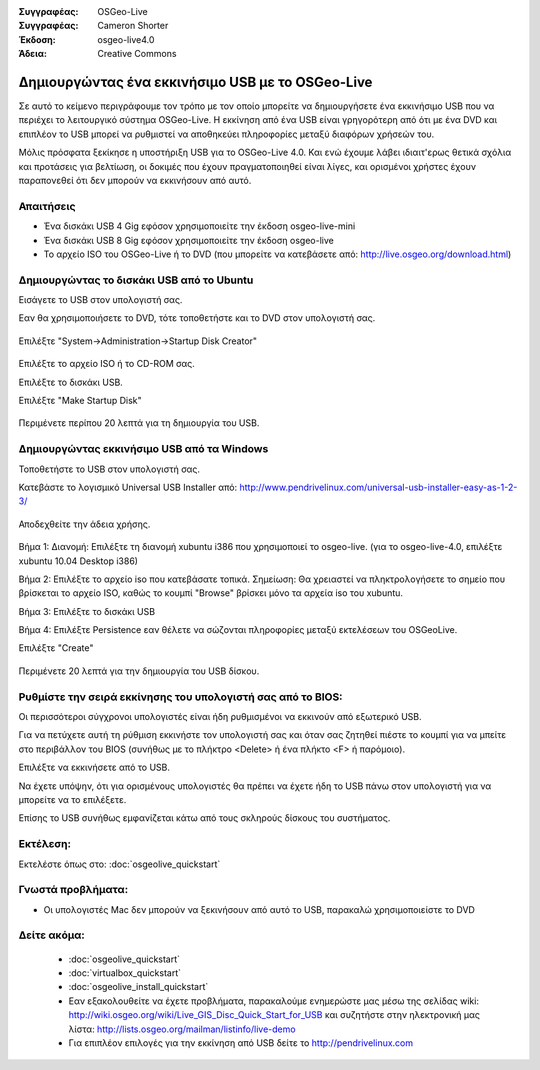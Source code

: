 
:Συγγραφέας: OSGeo-Live
:Συγγραφέας: Cameron Shorter
:Έκδοση: osgeo-live4.0
:Άδεια: Creative Commons

.. _usb-quickstart:
 
*************************************************
Δημιουργώντας ένα εκκινήσιμο USB με το OSGeo-Live
*************************************************

Σε αυτό το κείμενο περιγράφουμε τον τρόπο με τον οποίο μπορείτε να δημιουργήσετε ένα εκκινήσιμο USB που να περιέχει το λειτουργικό σύστημα OSGeo-Live. Η εκκίνηση από ένα USB είναι γρηγορότερη από ότι με ένα DVD και επιπλέον το USB μπορεί να ρυθμιστεί να αποθηκεύει πληροφορίες μεταξύ διαφόρων χρήσεών του.

Μόλις πρόσφατα ξεκίκησε η υποστήριξη USB για το OSGeo-Live 4.0. Και ενώ έχουμε λάβει ιδιαιτ'ερως θετικά σχόλια και προτάσεις για βελτίωση, οι δοκιμές που έχουν πραγματοποιηθεί είναι λίγες, και ορισμένοι χρήστες έχουν παραπονεθεί ότι δεν μπορούν να εκκινήσουν από αυτό.

Απαιτήσεις
----------

* Ένα δισκάκι USB 4 Gig εφόσον χρησιμοποιείτε την έκδοση osgeo-live-mini
* Ένα δισκάκι USB 8 Gig εφόσον χρησιμοποιείτε την έκδοση osgeo-live
* Το αρχείο ISO του OSGeo-Live ή το DVD (που μπορείτε να κατεβάσετε από: http://live.osgeo.org/download.html)

Δημιουργώντας το δισκάκι USB από το Ubuntu
------------------------------------------

Εισάγετε το USB στον υπολογιστή σας.

Εαν θα χρησιμοποιήσετε το DVD, τότε τοποθετήστε και το DVD στον υπολογιστή σας.

  .. image:: ../../images/screenshots/800x600/usb_select.png
    :scale: 70 %

Επιλέξτε "System->Administration->Startup Disk Creator"

  .. image:: ../../images/screenshots/800x600/usb_set_params.png
    :scale: 70 %

Επιλέξτε το αρχείο ISO ή το CD-ROM σας.

Επιλέξτε το δισκάκι USB.

Επιλέξτε "Make Startup Disk"

  .. image:: ../../images/screenshots/800x600/usb_installing.png
    :scale: 70 %

Περιμένετε περίπου 20 λεπτά για τη δημιουργία του USB.

Δημιουργώντας εκκινήσιμο USB από τα Windows
-------------------------------------------

Τοποθετήστε το USB στον υπολογιστή σας.

Κατεβάστε το λογισμικό Universal USB Installer από: http://www.pendrivelinux.com/universal-usb-installer-easy-as-1-2-3/

  .. image:: ../../images/screenshots/1024x768/usb_penlinux_licence.gif

Αποδεχθείτε την άδεια χρήσης.

  .. image:: ../../images/screenshots/1024x768/usb_penlinux_selection.gif

Βήμα 1: Διανομή: Επιλέξτε τη διανομή xubuntu i386 που χρησιμοποιεί το osgeo-live. (για το osgeo-live-4.0, επιλέξτε xubuntu 10.04 Desktop i386)

Βήμα 2: Επιλέξτε το αρχείο iso που κατεβάσατε τοπικά. Σημείωση: Θα χρειαστεί να πληκτρολογήσετε το σημείο που βρίσκεται το αρχείο ISO, καθώς το κουμπί "Browse" βρίσκει μόνο τα αρχεία iso του xubuntu.

Βήμα 3: Επιλέξτε το δισκάκι USB

Βήμα 4: Επιλέξτε Persistence εαν θέλετε να σώζονται πληροφορίες μεταξύ εκτελέσεων του OSGeoLive.

Επιλέξτε "Create"

  .. image:: ../../images/screenshots/1024x768/usb_penlinux_installing.gif

Περιμένετε 20 λεπτά για την δημιουργία του USB δίσκου.

Ρυθμίστε την σειρά εκκίνησης του υπολογιστή σας από το BIOS:
------------------------------------------------------------

Οι περισσότεροι σύγχρονοι υπολογιστές είναι ήδη ρυθμισμένοι να εκκινούν από εξωτερικό USB.

Για να πετύχετε αυτή τη ρύθμιση εκκινήστε τον υπολογιστή σας και όταν σας ζητηθεί πιέστε το κουμπί για να μπείτε στο περιβάλλον του BIOS (συνήθως με το πλήκτρο  <Delete> ή ένα πλήκτο <F> ή παρόμοιο).

Επιλέξτε να εκκινήσετε από το USB.

Να έχετε υπόψην, ότι για ορισμένους υπολογιστές θα πρέπει να έχετε ήδη το USB πάνω στον υπολογιστή για να μπορείτε να το επιλέξετε.

Επίσης το USB συνήθως εμφανίζεται κάτω από τους σκληρούς δίσκους του συστήματος. 

Εκτέλεση:
----

Εκτελέστε όπως στο: :doc:`osgeolive_quickstart`

Γνωστά προβλήματα:
------------------

* Οι υπολογιστές Mac δεν μπορούν να ξεκινήσουν από αυτό το USB, παρακαλώ χρησιμοποιείστε το DVD 

Δείτε ακόμα:
------------

 * :doc:`osgeolive_quickstart`
 * :doc:`virtualbox_quickstart`
 * :doc:`osgeolive_install_quickstart`
 * Εαν εξακολουθείτε να έχετε προβλήματα, παρακαλούμε ενημερώστε μας μέσω της σελίδας wiki: http://wiki.osgeo.org/wiki/Live_GIS_Disc_Quick_Start_for_USB και συζητήστε στην ηλεκτρονική μας λίστα: http://lists.osgeo.org/mailman/listinfo/live-demo
 * Για επιπλέον επιλογές για την εκκίνηση από USB δείτε το http://pendrivelinux.com 
